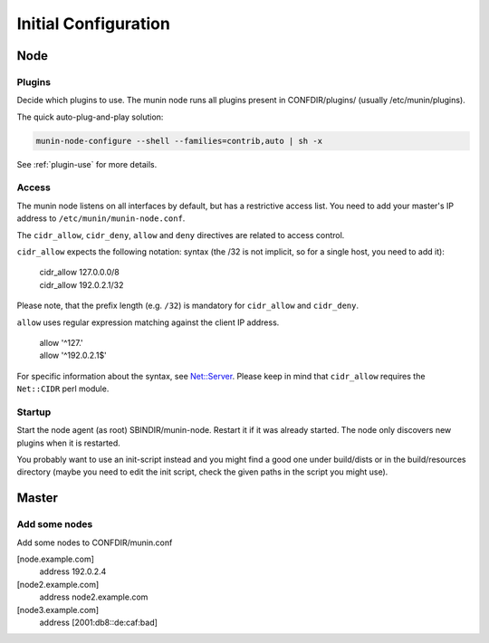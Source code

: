 .. _initial_configuration:

=======================
 Initial Configuration
=======================

Node
====

Plugins
-------

Decide which plugins to use. The munin node runs all plugins present
in CONFDIR/plugins/ (usually /etc/munin/plugins).

The quick auto-plug-and-play solution:

.. code-block:: bash

 munin-node-configure --shell --families=contrib,auto | sh -x

See :ref:`plugin-use` for more details.

Access
------

The munin node listens on all interfaces by default, but has a
restrictive access list. You need to add your master's IP address
to ``/etc/munin/munin-node.conf``.

The ``cidr_allow``, ``cidr_deny``, ``allow`` and ``deny`` directives
are related to access control.

``cidr_allow`` expects the following notation:
syntax (the /32 is not implicit, so for
a single host, you need to add it):

    | cidr_allow 127.0.0.0/8
    | cidr_allow 192.0.2.1/32

Please note, that the prefix length (e.g. ``/32``) is mandatory for
``cidr_allow`` and ``cidr_deny``.

``allow`` uses regular expression matching against the client IP address.

    | allow '^127\.'
    | allow '^192\.0\.2\.1$'

For specific information about the syntax, see `Net::Server
<http://search.cpan.org/dist/Net-Server/lib/Net/Server.pod>`_. Please
keep in mind that ``cidr_allow`` requires the ``Net::CIDR`` perl module.

Startup
-------

Start the node agent (as root) SBINDIR/munin-node. Restart it if it
was already started. The node only discovers new plugins when it is
restarted.

You probably want to use an init-script instead and you might find a
good one under build/dists or in the build/resources directory (maybe
you need to edit the init script, check the given paths in the script
you might use).

Master
======

Add some nodes
--------------

Add some nodes to CONFDIR/munin.conf

[node.example.com]
  address 192.0.2.4

[node2.example.com]
  address node2.example.com

[node3.example.com]
  address [2001:db8::de:caf:bad]
